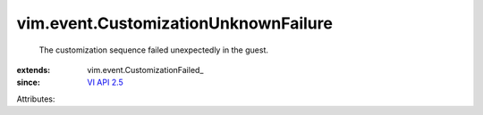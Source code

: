 
vim.event.CustomizationUnknownFailure
=====================================
  The customization sequence failed unexpectedly in the guest.
:extends: vim.event.CustomizationFailed_
:since: `VI API 2.5 <vim/version.rst#vimversionversion2>`_

Attributes:
